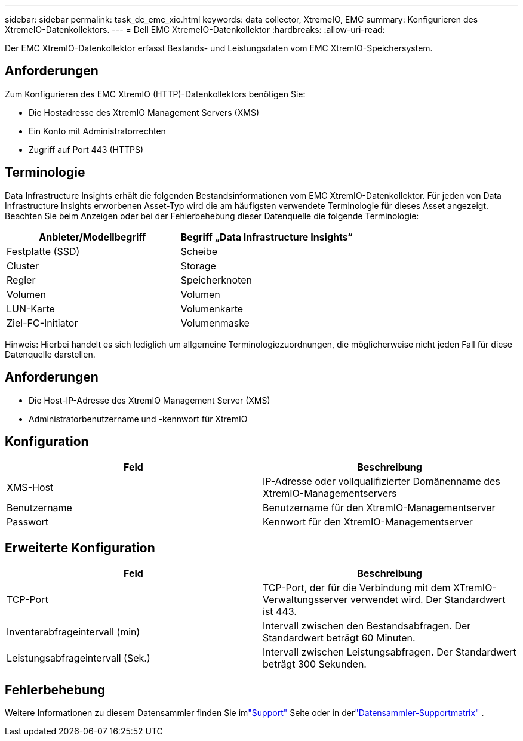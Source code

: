 ---
sidebar: sidebar 
permalink: task_dc_emc_xio.html 
keywords: data collector, XtremeIO, EMC 
summary: Konfigurieren des XtremeIO-Datenkollektors. 
---
= Dell EMC XtremeIO-Datenkollektor
:hardbreaks:
:allow-uri-read: 


[role="lead"]
Der EMC XtremIO-Datenkollektor erfasst Bestands- und Leistungsdaten vom EMC XtremIO-Speichersystem.



== Anforderungen

Zum Konfigurieren des EMC XtremIO (HTTP)-Datenkollektors benötigen Sie:

* Die Hostadresse des XtremIO Management Servers (XMS)
* Ein Konto mit Administratorrechten
* Zugriff auf Port 443 (HTTPS)




== Terminologie

Data Infrastructure Insights erhält die folgenden Bestandsinformationen vom EMC XtremIO-Datenkollektor.  Für jeden von Data Infrastructure Insights erworbenen Asset-Typ wird die am häufigsten verwendete Terminologie für dieses Asset angezeigt.  Beachten Sie beim Anzeigen oder bei der Fehlerbehebung dieser Datenquelle die folgende Terminologie:

[cols="2*"]
|===
| Anbieter/Modellbegriff | Begriff „Data Infrastructure Insights“ 


| Festplatte (SSD) | Scheibe 


| Cluster | Storage 


| Regler | Speicherknoten 


| Volumen | Volumen 


| LUN-Karte | Volumenkarte 


| Ziel-FC-Initiator | Volumenmaske 
|===
Hinweis: Hierbei handelt es sich lediglich um allgemeine Terminologiezuordnungen, die möglicherweise nicht jeden Fall für diese Datenquelle darstellen.



== Anforderungen

* Die Host-IP-Adresse des XtremIO Management Server (XMS)
* Administratorbenutzername und -kennwort für XtremIO




== Konfiguration

[cols="2*"]
|===
| Feld | Beschreibung 


| XMS-Host | IP-Adresse oder vollqualifizierter Domänenname des XtremIO-Managementservers 


| Benutzername | Benutzername für den XtremIO-Managementserver 


| Passwort | Kennwort für den XtremIO-Managementserver 
|===


== Erweiterte Konfiguration

[cols="2*"]
|===
| Feld | Beschreibung 


| TCP-Port | TCP-Port, der für die Verbindung mit dem XTremIO-Verwaltungsserver verwendet wird.  Der Standardwert ist 443. 


| Inventarabfrageintervall (min) | Intervall zwischen den Bestandsabfragen. Der Standardwert beträgt 60 Minuten. 


| Leistungsabfrageintervall (Sek.) | Intervall zwischen Leistungsabfragen. Der Standardwert beträgt 300 Sekunden. 
|===


== Fehlerbehebung

Weitere Informationen zu diesem Datensammler finden Sie imlink:concept_requesting_support.html["Support"] Seite oder in derlink:reference_data_collector_support_matrix.html["Datensammler-Supportmatrix"] .
